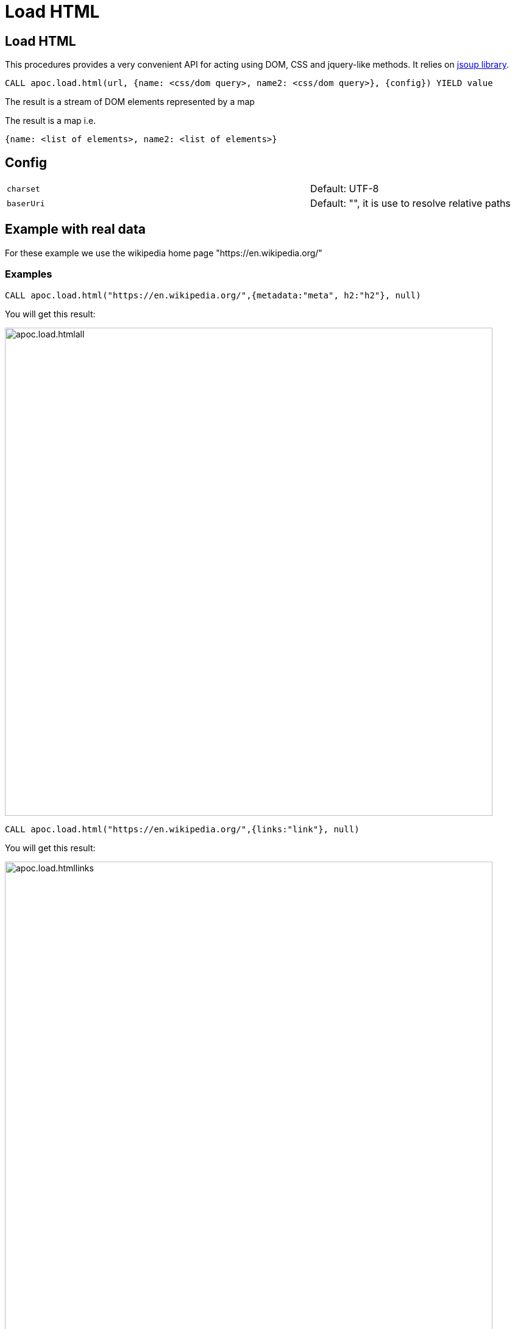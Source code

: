 = Load HTML

== Load HTML

This procedures provides a very convenient API for acting using DOM, CSS and jquery-like methods. It relies on http://jsoup.org[jsoup library].

[source,cypher]
----
CALL apoc.load.html(url, {name: <css/dom query>, name2: <css/dom query>}, {config}) YIELD value
----
The result is a stream of DOM elements represented by a map

The result is a map i.e.

[source,javascript]
----
{name: <list of elements>, name2: <list of elements>}
----

== Config


[cols="3m,2"]
|===
|charset | Default: UTF-8
|baserUri | Default: "", it is use to resolve relative paths
|===


== Example with real data

For these example we use the wikipedia home page "https://en.wikipedia.org/"

=== Examples

[source,cypher]
----
CALL apoc.load.html("https://en.wikipedia.org/",{metadata:"meta", h2:"h2"}, null)
----

You will get this result:

image::{img}/apoc.load.htmlall.png[width=800]


[source,cypher]
----
CALL apoc.load.html("https://en.wikipedia.org/",{links:"link"}, null)
----

You will get this result:

image::{img}/apoc.load.htmllinks.png[width=800]
